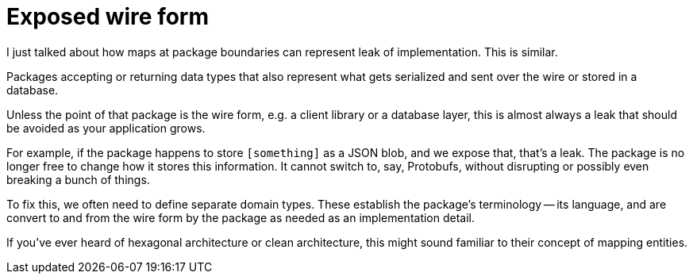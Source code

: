 = Exposed wire form

[.notes]
--
I just talked about how maps at package boundaries
can represent leak of implementation.
This is similar.

Packages accepting or returning data types
that also represent what gets serialized
and sent over the wire or stored in a database.

Unless the point of that package is the wire form,
e.g. a client library or a database layer,
this is almost always a leak that should be avoided
as your application grows.

For example, if the package happens to store `[something]`
as a JSON blob, and we expose that, that's a leak.
The package is no longer free to change how it stores this information.
It cannot switch to, say, Protobufs, without disrupting
or possibly even breaking a bunch of things.

To fix this, we often need to define separate domain types.
These establish the package's terminology -- its language,
and are convert to and from the wire form by the package as needed
as an implementation detail.

If you've ever heard of hexagonal architecture or clean architecture,
this might sound familiar to their concept of mapping entities.

// TODO: Verify^
--
